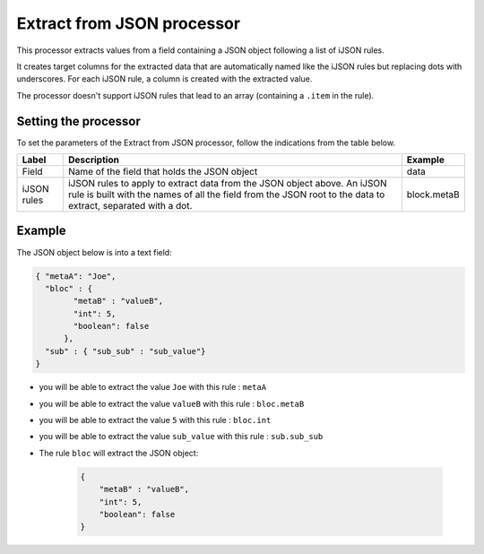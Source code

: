 Extract from JSON processor
===========================

This processor extracts values from a field containing a JSON object following a list of iJSON rules.

It creates target columns for the extracted data that are automatically named like the iJSON rules but replacing dots with underscores. For each iJSON rule, a column is created with the extracted value.

The processor doesn't support iJSON rules that lead to an array (containing a ``.item`` in the rule).

Setting the processor
---------------------

To set the parameters of the Extract from JSON processor, follow the indications from the table below.

.. list-table::
  :header-rows: 1

  * * Label
    * Description
    * Example
  * * Field
    * Name of the field that holds the JSON object
    * data
  * * iJSON rules
    * iJSON rules to apply to extract data from the JSON object above. An iJSON rule is built with the names of all the field from the JSON root to the data to extract, separated with a dot.
    * block.metaB


Example
-------

The JSON object below is into a text field:

.. code-block:: JSON

    { "metaA": "Joe",
      "bloc" : {
            "metaB" : "valueB",
            "int": 5,
            "boolean": false
          },
      "sub" : { "sub_sub" : "sub_value"}
    }

* you will be able to extract the value ``Joe`` with this rule : ``metaA``
* you will be able to extract the value ``valueB`` with this rule : ``bloc.metaB``
* you will be able to extract the value ``5`` with this rule : ``bloc.int``
* you will be able to extract the value ``sub_value`` with this rule : ``sub.sub_sub``
* The rule ``bloc`` will extract the JSON object:

    .. code-block:: JSON

        {
            "metaB" : "valueB",
            "int": 5,
            "boolean": false
        }
